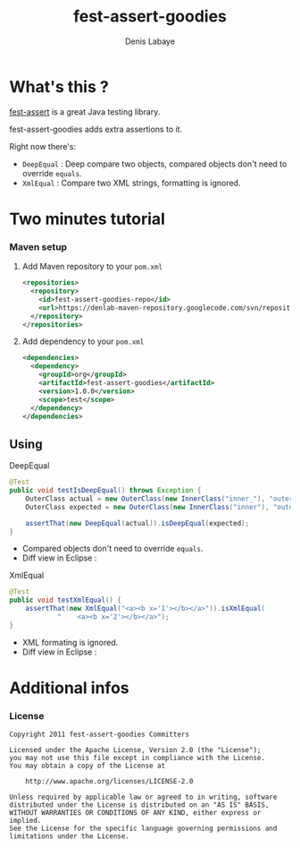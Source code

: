 #+TITLE: fest-assert-goodies
#+author: Denis Labaye
#+STARTUP: indent
#+STARTUP: hidestars odd

* What's this ? 

   [[http://docs.codehaus.org/display/FEST/Fluent%2BAssertions%2BModule][fest-assert]] is a great Java testing library.

  fest-assert-goodies adds extra assertions to it.

  Right now there's: 

  - =DeepEqual= : Deep compare two objects, compared objects don't
    need to override =equals=.
  - =XmlEqual= : Compare two XML strings, formatting is ignored.

* Two minutes tutorial

*** Maven setup

***** Add Maven repository to your =pom.xml=

#+BEGIN_SRC xml
<repositories>
  <repository>
    <id>fest-assert-goodies-repo</id>
    <url>https://denlab-maven-repository.googlecode.com/svn/repository</url>
  </repository>
</repositories>
#+END_SRC

***** Add dependency to your =pom.xml=

#+BEGIN_SRC xml
<dependencies>
  <dependency>
    <groupId>org</groupId>
    <artifactId>fest-assert-goodies</artifactId>
    <version>1.0.0</version>
    <scope>test</scope>
  </dependency>
</dependencies>
#+END_SRC
   

** Using

***** DeepEqual

#+BEGIN_SRC java
@Test
public void testIsDeepEqual() throws Exception {
	OuterClass actual = new OuterClass(new InnerClass("inner_"), "outer");
	OuterClass expected = new OuterClass(new InnerClass("inner"), "outer");

	assertThat(new DeepEqual(actual)).isDeepEqual(expected);
}
#+END_SRC
      
      - Compared objects don't need to override =equals=.
      - Diff view in Eclipse :
[[http://img52.imageshack.us/img52/7918/comparisondeep.png]]

***** XmlEqual

#+BEGIN_SRC java
@Test
public void testXmlEqual() {
	assertThat(new XmlEqual("<a><b x='1'></b></a>")).isXmlEqual(
			"    <a><b x='2'></b></a>");
}
#+END_SRC

      - XML formating is ignored.
      - Diff view in Eclipse :
[[http://img811.imageshack.us/img811/2521/comparisonxml.png]]

* Additional infos

*** License


#+BEGIN_SRC
   Copyright 2011 fest-assert-goodies Committers

   Licensed under the Apache License, Version 2.0 (the "License");
   you may not use this file except in compliance with the License.
   You may obtain a copy of the License at

       http://www.apache.org/licenses/LICENSE-2.0

   Unless required by applicable law or agreed to in writing, software
   distributed under the License is distributed on an "AS IS" BASIS,
   WITHOUT WARRANTIES OR CONDITIONS OF ANY KIND, either express or
   implied.
   See the License for the specific language governing permissions and
   limitations under the License.
#+END_SRC
